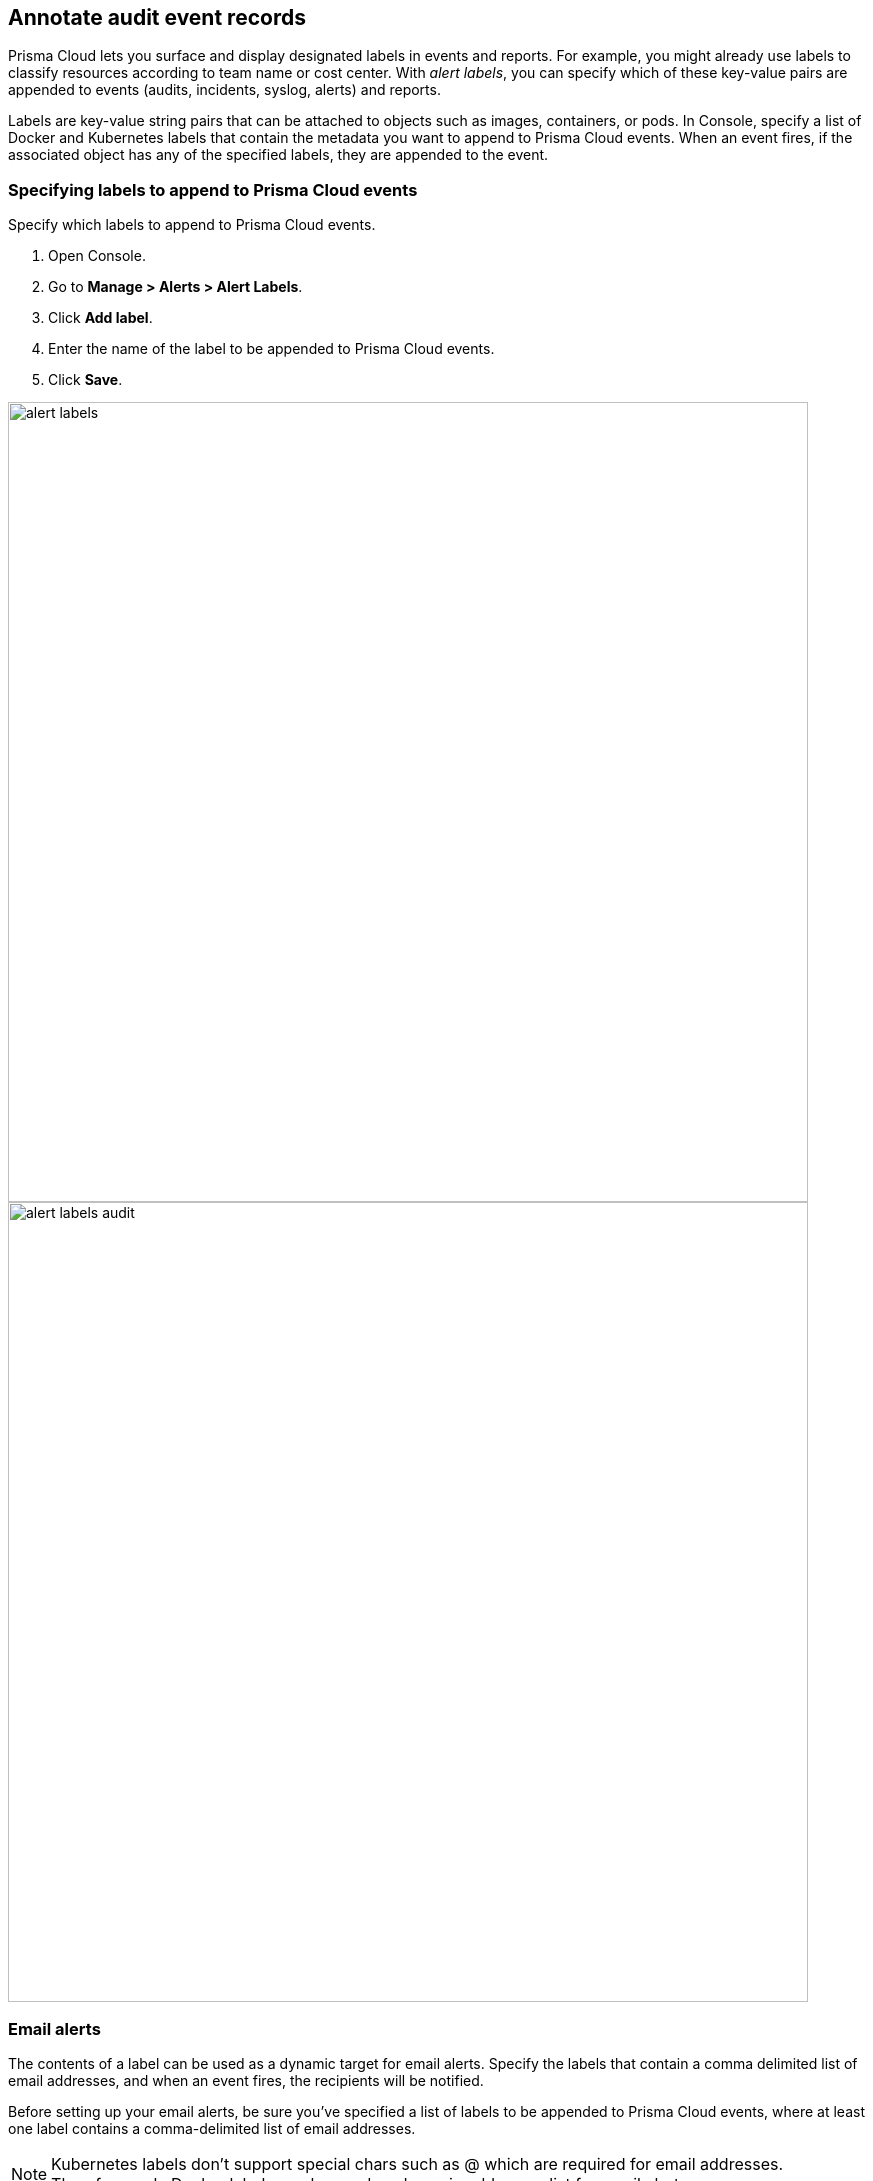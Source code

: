 == Annotate audit event records

Prisma Cloud lets you surface and display designated labels in events and reports.
For example, you might already use labels to classify resources according to team name or cost center.
With _alert labels_, you can specify which of these key-value pairs are appended to events (audits, incidents, syslog, alerts) and reports.

Labels are key-value string pairs that can be attached to objects such as images, containers, or pods.
In Console, specify a list of Docker and Kubernetes labels that contain the metadata you want to append to Prisma Cloud events.
When an event fires, if the associated object has any of the specified labels, they are appended to the event.

[.task]
=== Specifying labels to append to Prisma Cloud events

Specify which labels to append to Prisma Cloud events.

[.procedure]
. Open Console.

. Go to *Manage > Alerts > Alert Labels*.

. Click *Add label*.

. Enter the name of the label to be appended to Prisma Cloud events.

. Click *Save*.

image::alert_labels.png[width=800]

image::alert_labels_audit.png[width=800]

=== Email alerts

The contents of a label can be used as a dynamic target for email alerts.
Specify the labels that contain a comma delimited list of email addresses, and when an event fires, the recipients will be notified.

Before setting up your email alerts, be sure you've specified a list of labels to be appended to Prisma Cloud events, where at least one label contains a comma-delimited list of email addresses.

NOTE: Kubernetes labels don't support special chars such as @ which are required for email addresses. Therefore, only Docker labels can be used as dynamic addresses list for email alerts. 

xref:../alerts/email.adoc[Configure email alerts]

=== JIRA alerts

The contents of a label can be used to dynamically specify project keys, JIRA labels, and assignees for new JIRA issues.

Before setting up your JIRA alerts, be sure you've specified a list of labels to be appended to Prisma Cloud events, where the labels contain the type of information you need to dynamically route JIRA issues to the right team.

xref:../alerts/jira.adoc[Configure JIRA alerts]
